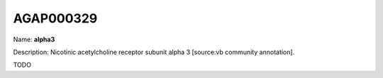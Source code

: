 
AGAP000329
=============

Name: **alpha3**

Description: Nicotinic acetylcholine receptor subunit alpha 3 [source:vb community annotation].

TODO
